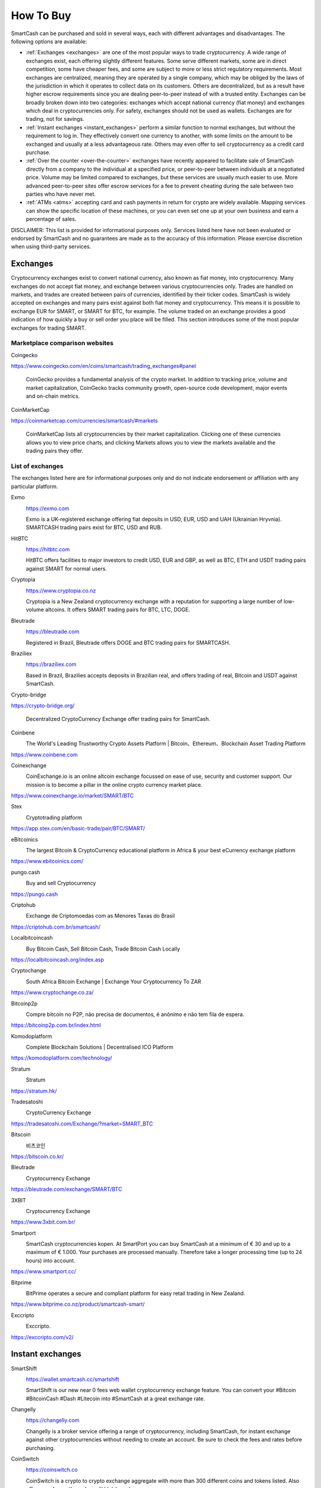 .. meta::
   :description: SmartCash can be purchased on cryptocurrency exchanges, over the counter and from ATMs
   :keywords: smart, smartcash, cryptocurrency, purchase, buy, exchange, atm, shapeshift, over the counter

.. _how-to-buy:

==========
How To Buy
==========

SmartCash can be purchased and sold in several ways, each with different
advantages and disadvantages. The following options are available:

- :ref:`Exchanges <exchanges>` are one of the most popular ways to trade
  cryptocurrency. A wide range of exchanges exist, each offering 
  slightly different features. Some serve different markets, some are in
  direct competition, some have cheaper fees, and some are subject to
  more or less strict regulatory requirements. Most exchanges are 
  centralized, meaning they are operated by a single company, which may
  be obliged by the laws of the jurisdiction in which it operates to 
  collect data on its customers. Others are decentralized, but as a 
  result have higher escrow requirements since you are dealing 
  peer-to-peer instead of with a trusted entity. Exchanges can be 
  broadly broken down into two categories: exchanges which accept 
  national currency (fiat money) and exchanges which deal in 
  cryptocurrencies only. For safety, exchanges should not be used as 
  wallets. Exchanges are for trading, not for savings.

- :ref:`Instant exchanges <instant_exchanges>` perform a similar
  function to normal exchanges, but without the requirement to log in.
  They effectively convert one currency to another, with some limits on
  the amount to be exchanged and usually at a less advantageous rate.
  Others may even offer to sell cryptocurrency as a credit card
  purchase.

- :ref:`Over the counter <over-the-counter>` exchanges have recently 
  appeared to facilitate sale of SmartCash directly from a company to the 
  individual at a specified price, or peer-to-peer between individuals 
  at a negotiated price. Volume may be limited compared to exchanges, 
  but these services are usually much easier to use. More advanced 
  peer-to-peer sites offer escrow services for a fee to prevent cheating
  during the sale between two parties who have never met.

- :ref:`ATMs <atms>` accepting card and cash payments in return for
  crypto are widely available. Mapping services can show the specific
  location of these machines, or you can even set one up at your own 
  business and earn a percentage of sales.

DISCLAIMER: This list is provided for informational purposes only.
Services listed here have not been evaluated or endorsed by SmartCash
and no guarantees are made as to the accuracy of this information.
Please exercise discretion when using third-party services.


.. _exchanges:

Exchanges
=========

Cryptocurrency exchanges exist to convert national currency, also known
as fiat money, into cryptocurrency. Many exchanges do not accept fiat
money, and exchange between various cryptocurrencies only. Trades are
handled on markets, and trades are created between pairs of currencies,
identified by their ticker codes. SmartCash is widely accepted on exchanges
and many pairs exist against both fiat money and cryptocurrency. This
means it is possible to exchange EUR for SMART, or SMART for BTC, for
example. The volume traded on an exchange provides a good indication of
how quickly a buy or sell order you place will be filled. This section
introduces some of the most popular exchanges for trading SMART.


Marketplace comparison websites
-------------------------------

Coingecko
  .. image:: exchanges/coingecko.png
     :width: 200px
     :align: right
     :target: https://www.coingecko.com/en/coins/smartcash/trading_exchanges#panel

https://www.coingecko.com/en/coins/smartcash/trading_exchanges#panel

  CoinGecko provides a fundamental analysis of the crypto market. In addition to tracking price, volume and market capitalization, CoinGecko tracks community growth, open-source code development, major events and on-chain metrics.

CoinMarketCap
  .. image:: exchanges/coinmarketcap.png
     :width: 200px
     :align: right
     :target: https://coinmarketcap.com

https://coinmarketcap.com/currencies/smartcash/#markets

  CoinMarketCap lists all cryptocurrencies by their market capitalization.
  Clicking one of these currencies allows you to view price charts, and
  clicking Markets allows you to view the markets available and the
  trading pairs they offer.


List of exchanges
-----------------

The exchanges listed here are for informational purposes only and do not
indicate endorsement or affiliation with any particular platform.

Exmo
  .. image:: exchanges/exmo.png
     :width: 200px
     :align: right
     :target: https://exmo.com

  https://exmo.com

  Exmo is a UK-registered exchange offering fiat deposits in USD, EUR,
  USD and UAH (Ukrainian Hryvnia). SMARTCASH trading pairs exist for BTC, USD
  and RUB.

HitBTC
  .. image:: exchanges/hitbtc.png
     :width: 200px
     :align: right
     :target: https://hitbtc.com

  https://hitbtc.com

  HitBTC offers facilities to major investors to credit USD, EUR and
  GBP, as well as BTC, ETH and USDT trading pairs against SMART for
  normal users.


Cryptopia
  .. image:: exchanges/cryptopia.png
     :width: 200px
     :align: right
     :target: https://www.cryptopia.co.nz

  https://www.cryptopia.co.nz

  Cryptopia is a New Zealand cryptocurrency exchange with a reputation
  for supporting a large number of low-volume altcoins. It offers SMART
  trading pairs for BTC, LTC, DOGE.

Bleutrade
  .. image:: exchanges/bleutrade.png
     :width: 200px
     :align: right
     :target: https://bleutrade.com

  https://bleutrade.com

  Registered in Brazil, Bleutrade offers DOGE and BTC trading pairs for
  SMARTCASH.

Braziliex
  .. image:: exchanges/braziliex.png
     :width: 160px
     :align: right
     :target: https://braziliex.com

  https://braziliex.com

  Based in Brazil, Brazilies accepts deposits in Brazilian real, and
  offers trading of real, Bitcoin and USDT against SmartCash.

Crypto-bridge
  .. image:: exchanges/crypto-bridge.jpg
     :width: 200px
     :align: right
     :target: https://crypto-bridge.org/

https://crypto-bridge.org/

  Decentralized CryptoCurrency Exchange offer trading pairs for SmartCash.

Coinbene
  .. image:: exchanges/coinbene.png
     :width: 200px
     :align: right
     :target: https://www.coinbene.com
	 
  The World's Leading Trustworthy Crypto Assets Platform | Bitcoin、Ethereum、Blockchain Asset Trading Platform

https://www.coinbene.com

Coinexchange
  .. image:: exchanges/coinexchange.png
     :width: 200px
     :align: right
     :target: https://www.coinexchange.io/market/SMART/BTC

  CoinExchange.io is an online altcoin exchange focussed on ease of use, security and customer support.
  Our mission is to become a pillar in the online crypto currency market place.

https://www.coinexchange.io/market/SMART/BTC

Stex
  .. image:: exchanges/stex.png
     :width: 200px
     :align: right
     :target: https://app.stex.com/en/basic-trade/pair/BTC/SMART/
	 
  Cryptotrading platform
	 
https://app.stex.com/en/basic-trade/pair/BTC/SMART/

eBitcoinics
  .. image:: exchanges/ebitcoinics.png
     :width: 200px
     :align: right
     :target: https://www.ebitcoinics.com/
	 
  The largest Bitcoin & CryptoCurrency educational platform in Africa & your best eCurrency exchange platform
	 
https://www.ebitcoinics.com/

pungo.cash
  .. image:: exchanges/peer2cash-logo.jpg
     :width: 200px
     :align: right
     :target: https://pungo.cash
	 
  Buy and sell Cryptocurrency
	 
https://pungo.cash


Criptohub
  .. image:: exchanges/criptohub.jpg
     :width: 200px
     :align: right
     :target: https://criptohub.com.br/smartcash/
	 
  Exchange de Criptomoedas com as Menores Taxas do Brasil
	 
https://criptohub.com.br/smartcash/


Localbitcoincash
  .. image:: exchanges/localbitcoincash.png
     :width: 200px
     :align: right
     :target: https://localbitcoincash.org/index.asp
	 
  Buy Bitcoin Cash, Sell Bitcoin Cash, Trade Bitcoin Cash Locally
	 
https://localbitcoincash.org/index.asp

Cryptochange
  .. image:: exchanges/cryptochange.png
     :width: 200px
     :align: right
     :target: https://www.cryptochange.co.za/
	 
  South Africa Bitcoin Exchange | Exchange Your Cryptocurrency To ZAR
	 
https://www.cryptochange.co.za/

Bitcoinp2p
  .. image:: exchanges/bitcoinp2p.png
     :width: 200px
     :align: right
     :target: https://bitcoinp2p.com.br/index.html
	 
  Compre bitcoin no P2P, não precisa de documentos, é anônimo e não tem fila de espera.
	 
https://bitcoinp2p.com.br/index.html

Komodoplatform
  .. image:: exchanges/komodoplatform.png
     :width: 200px
     :align: right
     :target: https://komodoplatform.com/technology/
	 
  Complete Blockchain Solutions | Decentralised ICO Platform
	 
https://komodoplatform.com/technology/

Stratum
  .. image:: exchanges/stratum.png
     :width: 200px
     :align: right
     :target: https://stratum.hk/
	 
  Stratum
	 
https://stratum.hk/

Tradesatoshi
  .. image:: exchanges/tradeshatoshi.png
     :width: 200px
     :align: right
     :target: https://tradesatoshi.com/Exchange/?market=SMART_BTC
	 
  CryptoCurrency Exchange
	 
https://tradesatoshi.com/Exchange/?market=SMART_BTC

Bitscoin
  .. image:: exchanges/bitscoin.png
     :width: 200px
     :align: right
     :target: https://bitscoin.co.kr/
	 
  비츠코인
	 
https://bitscoin.co.kr/

Bleutrade
  .. image:: exchanges/bleutrade.png
     :width: 200px
     :align: right
     :target: https://bleutrade.com/exchange/SMART/BTC
	 
  Cryptocurrency Exchange
	 
https://bleutrade.com/exchange/SMART/BTC

3XBIT
  .. image:: exchanges/3xbit.png
     :width: 200px
     :align: right
     :target: https://www.3xbit.com.br/
	 
  Cryptocurrency Exchange
	 
https://www.3xbit.com.br/


Smartport
  .. image:: exchanges/smartport.jpg
     :width: 200px
     :align: right
     :target: https://www.smartport.cc/
	 
  SmartCash cryptocurrencies kopen. At SmartPort you can buy SmartCash at a minimum of € 30 and up to a maximum of € 1.000. Your purchases are processed manually. Therefore take a longer processing time (up to 24 hours) into account.
	 
https://www.smartport.cc/

Bitprime
  .. image:: exchanges/bitprime.png
     :width: 200px
     :align: right
     :target: https://www.bitprime.co.nz/product/smartcash-smart/
	 
  BitPrime operates a secure and compliant platform for easy retail trading in New Zealand.
	 
https://www.bitprime.co.nz/product/smartcash-smart/

Exccripto
  .. image:: exchanges/exccripto.png
     :width: 200px
     :align: right
     :target: https://exccripto.com/v2/
	 
  Exccripto.
	 
https://exccripto.com/v2/

.. _instant_exchanges:

Instant exchanges
=================

SmartShift
  .. image:: exchanges/smartshift.svg
     :width: 200px
     :align: right
     :target: https://www.youtube.com/watch?v=ybqPF5HgcIk

  https://wallet.smartcash.cc/smartshift

  SmartShift is our new near 0 fees web wallet cryptocurrency exchange feature. You can convert your #Bitcoin #BitcoinCash #Dash #Litecoin into #SmartCash at a great exchange rate.

Changelly
  .. image:: exchanges/changelly.png
     :width: 200px
     :align: right
     :target: https://changelly.com

  https://changelly.com

  Changelly is a broker service offering a range of cryptocurrency,
  including SmartCash, for instant exchange against other cryptocurrencies
  without needing to create an account. Be sure to check the fees and
  rates before purchasing.

CoinSwitch
  .. image:: exchanges/coinswitch.png
     :width: 200px
     :align: right
     :target: https://coinswitch.co

  https://coinswitch.co

  CoinSwitch is a crypto to crypto exchange aggregate with more than 300
  different coins and tokens listed. Also offers purchases through
  credit/debit cards.

SimpleSwap
  .. image:: exchanges/simpleswap.png
     :width: 200px
     :align: right
     :target: https://simpleswap.io/

  https://simpleswap.io/

  SimpleSwap is a simple and easy-to-use platform for cryptocurrency exchanges that works without registration and limits
  
Atomicwallet
  .. image:: exchanges/atomicwallet.jpg
     :width: 200px
     :align: right
     :target: https://atomicwallet.io/downloads

  https://atomicwallet.io/downloads

  Cryptocurrency Wallet support atomic exchange.

ChangeNOW
  .. image:: exchanges/changenow.png
     :width: 130px
     :align: right
     :target: https://changenow.io

  https://changenow.io

  ChangeNOW is a non-custodian exchange service based in the
  Netherlands, with low commissions and quick service. Offers crypto to
  crypto exchanges, as well as purchases through credit/debit cards.

.. _over-the-counter:

Over the Counter
================

eBitcoinics
  .. image:: exchanges/ebitcoinics.png
     :width: 200px
     :align: right
     :target: http://www.ebitcoinics.com

  http://www.ebitcoinics.com

  eBitcoinics is a cryptocurrency exchange and education platform for
  the African market. SmartCash is available for exchange against Nigerian
  Naira (NGN) and Ghanaian Cedi (GHS).
  
Bitcoin-Avenue
  .. image:: exchanges/bitcoin-avenue.png
     :width: 200px
     :align: right
     :target: http://bitcoin-avenue.com/

  http://bitcoin-avenue.com/

  The French Bitcoin Avenue, a brick and mortar cryptocurrency shop.

BitPrime
  .. image:: exchanges/bitprime.png
     :width: 200px
     :align: right
     :target: https://www.bitprime.co.nz

  https://www.bitprime.co.nz

  BitPrime operates a secure and compliant platform for easy retail
  trading in New Zealand. SmartCash is available OTC for both purchase and
  sale together with many other cryptocurrencies.


Changelly
  .. image:: exchanges/changelly.png
     :width: 200px
     :align: right
     :target: https://changelly.com

  https://changelly.com

  Changelly is a popular instantaneous crypto to crypto exchange
  platform with more than 100 different coins and tokens listed. Also
  offers purchases via credit/debit cards.


Stratum CoinBR
  .. image:: exchanges/stratum.png
     :width: 200px
     :align: right
     :target: https://coinbr.io

  https://coinbr.io

  CoinBR is a Brazil-based cryptocurrency company offering a variety of
  services including an exchange, mining, bill payment, point-of-sale,
  and more. Smartcash is available for purchase at over 13,000 locations
  around Brazil.

.. _atms:

ATMs
====

ATMs are a popular method of buying cryptocurrency at businesses to
encourage adoption and spending in these currencies. A number of ATMs
support SmartCash, and the mapping services listed on this page can help you
find one near you. It is also possible to operate your own ATM to sell
SmartCash on-site at your business - simply contact the companies listed on
this page.

General Bytes
  .. image:: exchanges/generalbytes.png
     :width: 75px
     :align: right
     :target: https://www.generalbytes.com

  https://www.generalbytes.com

  General Bytes offers a range of two-way cash ATM and Point of Sale
  solutions integrating SmartCash.

BitugaX
  .. image:: exchanges/bitugax.png
     :width: 75px
     :align: right
     :target: https://www.bitugax.com/

  https://www.bitugax.com/

  You can buy SmartCash at BitugaX ATM in Coimbra, Portugal!
